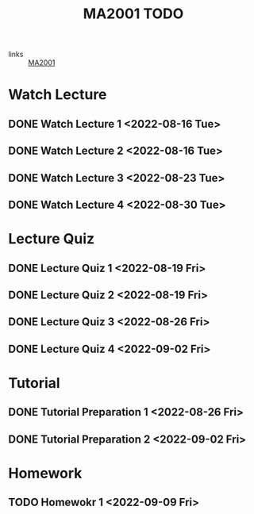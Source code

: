 :PROPERTIES:
:ID:       6da58c7e-65a4-4788-9257-782914772c11
:END:
#+title: MA2001 TODO
#+filetags: :TODO:MA2001:

- links :: [[id:c05cbeec-6a23-4ac8-ab3d-a0fbd3dfbe40][MA2001]]


* Watch Lecture

** DONE Watch Lecture 1 <2022-08-16 Tue>
** DONE Watch Lecture 2 <2022-08-16 Tue>
** DONE Watch Lecture 3 <2022-08-23 Tue>
** DONE Watch Lecture 4 <2022-08-30 Tue>

* Lecture Quiz

** DONE Lecture Quiz 1 <2022-08-19 Fri>
** DONE Lecture Quiz 2 <2022-08-19 Fri>
** DONE Lecture Quiz 3 <2022-08-26 Fri>
** DONE Lecture Quiz 4 <2022-09-02 Fri>

* Tutorial
** DONE Tutorial Preparation 1 <2022-08-26 Fri>
** DONE Tutorial Preparation 2 <2022-09-02 Fri>

* Homework
** TODO Homewokr 1 <2022-09-09 Fri>
